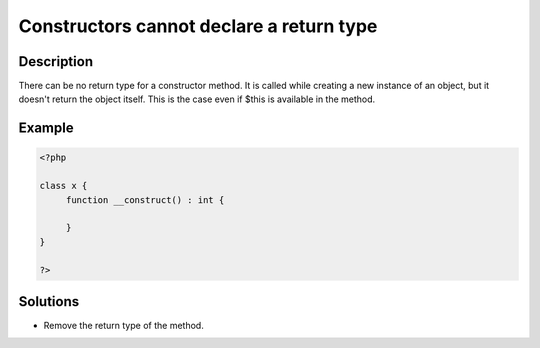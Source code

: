 .. _constructors-cannot-declare-a-return-type:

Constructors cannot declare a return type
-----------------------------------------
 
	.. meta::
		:description lang=en:
			Constructors cannot declare a return type: There can be no return type for a constructor method.

Description
___________
 
There can be no return type for a constructor method. It is called while creating a new instance of an object, but it doesn't return the object itself. This is the case even if $this is available in the method. 

Example
_______

.. code-block:: php

   <?php
   
   class x {
   	function __construct() : int {
   	
   	}
   }
   
   ?>

Solutions
_________

+ Remove the return type of the method.
